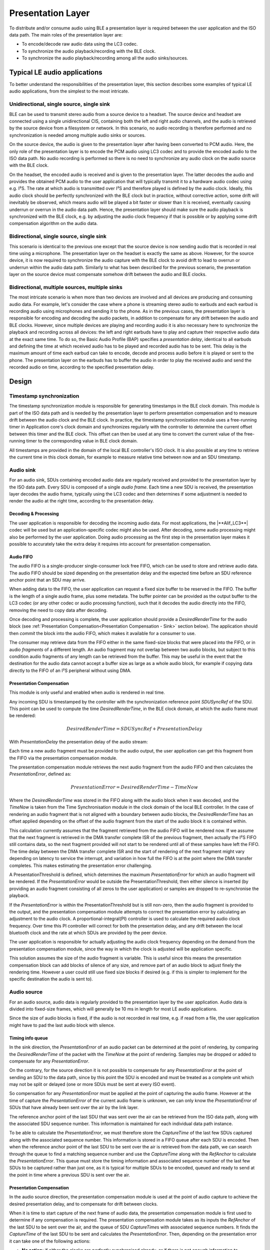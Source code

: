 ##################
Presentation Layer
##################

To distribute and/or consume audio using BLE a presentation layer is
required between the user application and the ISO data path. The main
roles of the presentation layer are:

* To encode/decode raw audio data using the LC3 codec.
* To synchronize the audio playback/recording with the BLE clock.
* To synchronize the audio playback/recording among all the audio sinks/sources.

Typical LE audio applications
=============================

To better understand the responsibilities of the presentation layer,
this section describes some examples of typical LE audio applications,
from the simplest to the most intricate.

Unidirectional, single source, single sink
------------------------------------------

BLE can be used to transmit stereo audio from a source device to a
headset. The source device and headset are connected using a single
unidirectional CIS, containing both the left and right audio channels,
and the audio is retrieved by the source device from a filesystem or
network. In this scenario, no audio recording is therefore performed and
no synchronization is needed among multiple audio sinks or sources.

On the source device, the audio is given to the presentation layer after
having been converted to PCM audio. Here, the only role of the
presentation layer is to encode the PCM audio using LC3 codec and to
provide the encoded audio to the ISO data path. No audio recording is
performed so there is no need to synchronize any audio clock on the
audio source with the BLE clock.

On the headset, the encoded audio is received and is given to the
presentation layer. The latter decodes the audio and provides the
obtained PCM audio to the user application that will typically transmit
it to a hardware audio codec using e.g. I²S. The rate at which audio is
transmitted over I²S and therefore played is defined by the audio clock.
Ideally, this audio clock should be perfectly synchronized with the BLE
clock but in practice, without corrective action, some drift will
inevitably be observed, which means audio will be played a bit faster or
slower than it is received, eventually causing underrun or overrun in
the audio data path. Hence, the presentation layer should make sure the
audio playback is synchronized with the BLE clock, e.g. by adjusting the
audio clock frequency if that is possible or by applying some drift
compensation algorithm on the audio data.

Bidirectional, single source, single sink
-----------------------------------------

This scenario is identical to the previous one except that the source
device is now sending audio that is recorded in real time using a
microphone. The presentation layer on the headset is exactly the same as
above. However, for the source device, it is now required to synchronize
the audio capture with the BLE clock to avoid drift to lead to overrun
or underrun within the audio data path. Similarly to what has been
described for the previous scenario, the presentation layer on the
source device must compensate somehow drift between the audio and BLE
clocks.

Bidirectional, multiple sources, multiple sinks
-----------------------------------------------

The most intricate scenario is when more than two devices are involved
and all devices are producing and consuming audio data. For example,
let's consider the case where a phone is streaming stereo audio to
earbuds and each earbud is recording audio using microphones and sending
it to the phone. As in the previous cases, the presentation layer is
responsible for encoding and decoding the audio packets, in addition to
compensate for any drift between the audio and BLE clocks. However,
since multiple devices are playing and recording audio it is also
necessary here to synchronize the playback and recording across all
devices: the left and right earbuds have to play and capture their
respective audio data at the exact same time. To do so, the Basic Audio
Profile (BAP) specifies a *presentation delay*, identical to all earbuds
and defining the time at which received audio has to be played and
recorded audio has to be sent. This delay is the maximum amount of time
each earbud can take to encode, decode and process audio before it is
played or sent to the phone. The presentation layer on the earbuds has
to buffer the audio in order to play the received audio and send the
recorded audio on time, according to the specified presentation delay.

Design
======

.. image:: /images/alif_ble_audio_presentation_layer.drawio.png

Timestamp synchronization
-------------------------

The timestamp synchronization module is responsible for generating
timestamps in the BLE clock domain. This module is part of the ISO data
path and is needed by the presentation layer to perform presentation
compensation and to measure drift between the audio clock and the BLE
clock. In practice, the timestamp synchronization module uses a
free-running timer in Application core's clock domain and synchronizes regularly
with the controller to determine the current offset between this timer
and the BLE clock. This offset can then be used at any time to convert
the current value of the free-running timer to the corresponding value
in BLE clock domain.

All timestamps are provided in the domain of the local BLE controller's
ISO clock. It is also possible at any time to retrieve the current time
in this clock domain, for example to measure relative time between now
and an SDU timestamp.

Audio sink
----------

For an audio sink, SDUs containing encoded audio data are regularly
received and provided to the presentation layer by the ISO data path.
Every SDU is composed of a single *audio frame*. Each time a new SDU is
received, the presentation layer decodes the audio frame, typically
using the LC3 codec and then determines if some adjustment is needed to
render the audio at the right time, according to the presentation delay.

Decoding & Processing
~~~~~~~~~~~~~~~~~~~~~

The user application is responsible for decoding the incoming audio
data. For most applications, the |**Alif_LC3**| codec will be used but an
application-specific codec might also be used. After decoding, some
audio processing might also be performed by the user application. Doing
audio processing as the first step in the presentation layer makes it
possible to accurately take the extra delay it requires into account for
presentation compensation.


Audio FIFO
~~~~~~~~~~

The audio FIFO is a single-producer single-consumer lock free FIFO,
which can be used to store and retrieve audio data. The audio FIFO
should be sized depending on the presentation delay and the expected
time before an SDU reference anchor point that an SDU may arrive.

When adding data to the FIFO, the user application can request a fixed
size buffer to be reserved in the FIFO. The buffer is the length of a
single audio frame, plus some metadata. The buffer pointer can be
provided as the output buffer to the LC3 codec (or any other codec or
audio processing function), such that it decodes the audio directly into
the FIFO, removing the need to copy data after decoding.

Once decoding and processing is complete, the user application should provide a *DesiredRenderTime* for the audio block (see :ref:`Presentation Compensation<Presentation Compensation - Sink>` section below).
The application should then *commit* the block into the audio FIFO, which makes it available for a consumer to use.

The consumer may retrieve data from the FIFO either in the same
fixed-size blocks that were placed into the FIFO, or in audio
*fragments* of a different length. An audio fragment may not overlap
between two audio blocks, but subject to this condition audio fragments
of any length can be retrieved from the buffer. This may be useful in
the event that the destination for the audio data cannot accept a buffer
size as large as a whole audio block, for example if copying data
directly to the FIFO of an I²S peripheral without using DMA.

.. _Presentation Compensation - Sink:

Presentation Compensation
~~~~~~~~~~~~~~~~~~~~~~~~~

This module is only useful and enabled when audio is rendered in real
time.

Any incoming SDU is timestamped by the controller with the
synchronization reference point *SDUSyncRef* of the SDU. This point can
be used to compute the time *DesiredRenderTime*, in the BLE clock
domain, at which the audio frame must be rendered:

.. math::

   DesiredRenderTime = SDUSyncRef + PresentationDelay

With *PresentationDelay* the presentation delay of the audio stream:

.. image:: /images/alif_ble_audio_presentation_delay.drawio.png

Each time a new audio fragment must be provided to the audio output, the
user application can get this fragment from the FIFO via the
presentation compensation module.

The presentation compensation module retrieves the next audio fragment
from the audio FIFO and then calculates the *PresentationError*, defined
as:

.. math::

   PresentationError = DesiredRenderTime - TimeNow

Where the *DesiredRenderTime* was stored in the FIFO along with the
audio block when it was decoded, and the *TimeNow* is taken from the Time
Synchronisation module in the clock domain of the local BLE controller.
In the case of rendering an audio fragment that is not aligned with a
boundary between audio blocks, the *DesiredRenderTime* has an offset
applied depending on the offset of the audio fragment from the start of
the audio block it is contained within.

This calculation currently assumes that the fragment retrieved from the
audio FIFO will be rendered now. If we assume that the next fragment is
retrieved in the DMA transfer complete ISR of the previous fragment,
then actually the I²S FIFO still contains data, so the next fragment
provided will not start to be rendered until all of these samples have
left the FIFO. The time delay between the DMA transfer complete ISR and
the start of rendering of the next fragment might vary depending on
latency to service the interrupt, and variation in how full the FIFO is
at the point where the DMA transfer completes. This makes estimating the
presentation error challenging.

A PresentationThreshold is defined, which determines the maximum
*PresentationError* for which an audio fragment will be rendered. If the
*PresentationError* would be outside the PresentationThreshold, then
either silence is inserted (by providing an audio fragment consisting of
all zeros to the user application) or samples are dropped to
re-synchronise the playback.

If the *PresentationError* is within the PresentationThreshold but is
still non-zero, then the audio fragment is provided to the output, and
the presentation compensation module attempts to correct the
presentation error by calculating an adjustment to the audio clock. A proportional-integral(PI)
controller is used to calculate the required
audio clock frequency. Over time this PI controller will correct for
both the presentation delay, and any drift between the local bluetooth
clock and the rate at which SDUs are provided by the peer device.

The user application is responsible for actually adjusting the audio
clock frequency depending on the demand from the presentation
compensation module, since the way in which the clock is adjusted will
be application specific.

This solution assumes the size of the audio fragment is variable. This
is useful since this means the presentation compensation block can add
blocks of silence of any size, and remove part of an audio block to
adjust finely the rendering time. However a user could still use fixed
size blocks if desired (e.g. if this is simpler to implement for the
specific destination the audio is sent to).

Audio source
------------

For an audio source, audio data is regularly provided to the
presentation layer by the user application. Audio data is divided into
fixed-size frames, which will generally be 10 ms in length for most LE
audio applications.

Since the size of audio blocks is fixed, if the audio is not recorded in
real time, e.g. if read from a file, the user application might have to
pad the last audio block with silence.

Timing info queue
~~~~~~~~~~~~~~~~~

In the sink direction, the *PresentationError* of an audio packet can be
determined at the point of rendering, by comparing the
*DesiredRenderTime* of the packet with the *TimeNow* at the point of
rendering. Samples may be dropped or added to compensate for any
*PresentationError*.

On the contrary, for the source direction it is not possible to
compensate for any *PresentationError* at the point of sending an SDU to
the data path, since by this point the SDU is encoded and must be
treated as a complete unit which may not be split or delayed (one or
more SDUs must be sent at every ISO event).

So compensation for any *PresentationError* must be applied at the point
of capturing the audio frame. However at the time of capture the
*PresentationError* of the current audio frame is unknown, we can only
know the *PresentationError* of SDUs that have already been sent over the
air by the link layer.

The reference anchor point of the last SDU that was sent over the air
can be retrieved from the ISO data path, along with the associated SDU
sequence number. This information is maintained for each individual data
path instance.

To be able to calculate the *PresentationError*, we must therefore store
the *CaptureTime* of the last few SDUs captured along with the associated
sequence number. This information is stored in a FIFO queue after each
SDU is encoded. Then when the reference anchor point of the last SDU to
be sent over the air is retrieved from the data path, we can search
through the queue to find a matching sequence number and use the
*CaptureTime* along with the *RefAnchor* to calculate the
*PresentationError*. This queue must store the timing information and
associated sequence number of the last few SDUs to be captured rather
than just one, as it is typical for multiple SDUs to be encoded, queued
and ready to send at the point in time where a previous SDU is sent over
the air.

.. _Presentation Compensation - Source:

Presentation Compensation
~~~~~~~~~~~~~~~~~~~~~~~~~

In the audio source direction, the presentation compensation module is
used at the point of audio capture to achieve the desired presentation
delay, and to compensate for drift between clocks.

When it is time to start capture of the next frame of audio data, the
presentation compensation module is first used to determine if any
compensation is required. The presentation compensation module takes as
its inputs the *RefAnchor* of the last SDU to be sent over the air, and
the queue of SDU *CaptureTime*\ s with associated sequence numbers. It
finds the *CaptureTime* of the last SDU to be sent and calculates the
*PresentationError*. Then, depending on the presentation error it can
take one of the following actions:

-  **No action:** if either the clocks are perfectly synchronised
   already, or if there is not enough information to determine what
   action to take (e.g. we are capturing one of the first few frames and
   nothing has been sent over the air yet, so we have no feedback on
   whether the timing is correct.

-  **Add silence:** if the *PresentationError* is a large negative value,
   which means that audio data is being captured later than desired. In
   practice the silence is inserted by filling part of an audio frame
   with zeros, and then filling the remaining frame from the I²S. Since
   the I²S will be capturing fewer samples than a full frame, this
   results in more frames being generated in a given time, allowing the
   generation of frames to “catch up” with the rate at which they are
   sent out over the air.

-  **Drop samples**: if the *PresentationError* is a large positive
   value, which means that audio data is being captured earlier than
   desired. In practice the samples are dropped by receiving a number of
   samples over I²S into a buffer, but then not sending the buffer to
   the next stage of the presentation layer and instead overwriting the
   samples with the next I²S receive operation. This could also be
   achieved by simply scheduling a timer callback for some time in the
   future to start filling the frame, but this would require a timer
   channel in addition to the I²S peripheral.

-  **Adjust audio PLL**: if the *PresentationError* is within some
   margin. No samples are added or dropped, and any *PresentationError*
   is compensated for by adjusting the audio PLL to speed up or slow
   down audio capture. The desired frequency of the audio clock is
   determined using a PI controller which aims to minimise
   *PresentationError* in the same way as for the sink use-case.

.. _Audio FIFO - Source:

Audio FIFO
~~~~~~~~~~

Each frame is captured directly into a buffer which is part of the audio
FIFO. The *CaptureTime* is also written into the audio FIFO. Once the
frame capture is complete, the buffer can be committed to the FIFO. A
semaphore is used to indicate to the thread running the LC3 encoder that
a new audio frame is ready to be encoded.

Processing & Encoding
~~~~~~~~~~~~~~~~~~~~~

Whenever a new audio frame has been captured, this is encoded using the
LC3 codec. Any additional audio processing could be performed before the
encoder is run.

SDU FIFO
~~~~~~~~

After encoding, SDUs are added to a FIFO. When the previous SDU has been
transferred to the data path, the next SDU can be pulled out of the FIFO
and sent. If there is no SDU available to be sent at the time when the
previous SDU has completed transfer to the link layer, then the next SDU
can be sent later (it can be sent directly as soon as encoding is
complete, rather than adding to the FIFO). However it must be ensured
that the SDU has been transferred to the link layer before the next ISO
event, otherwise the link layer will be forced to send an empty SDU at
this event.

It would be possible to operate the presentation layer without an audio
FIFO in the event that the chosen presentation delay and encoding
latency mean that it is not required. For example if the presentation
delay is 20 ms, frames are 10 ms long, and it takes 5 ms to encode a
frame then it is possible to send each encoded SDU to the link layer 15
ms after capture, to be sent 20 ms after capture, and the link layer's
SDU buffer will be free again before the next SDU is ready at 25 ms
after the original SDU's capture time.

However adding an SDU FIFO allows more flexibility in choosing the
presentation delay.
